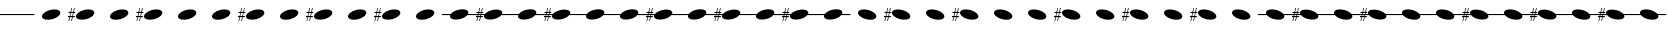 SplineFontDB: 3.2
FontName: PianoBQ
FullName: PianoBQ
FamilyName: PianoBQ
Weight: Regular
Copyright: Copyright (c) 2023, 
UComments: "2023-8-7: Created with FontForge (http://fontforge.org)"
Version: 00.01
ItalicAngle: 0
UnderlinePosition: -100
UnderlineWidth: 50
Ascent: 800
Descent: 200
InvalidEm: 0
LayerCount: 2
Layer: 0 0 "Back" 1
Layer: 1 0 "Fore" 0
XUID: [1021 780 1890904298 9729290]
StyleMap: 0x0000
FSType: 0
OS2Version: 0
OS2_WeightWidthSlopeOnly: 0
OS2_UseTypoMetrics: 1
CreationTime: 1691397505
ModificationTime: 1723377890
OS2TypoAscent: 0
OS2TypoAOffset: 1
OS2TypoDescent: 0
OS2TypoDOffset: 1
OS2TypoLinegap: 90
OS2WinAscent: 0
OS2WinAOffset: 1
OS2WinDescent: 0
OS2WinDOffset: 1
HheadAscent: 0
HheadAOffset: 1
HheadDescent: 0
HheadDOffset: 1
MarkAttachClasses: 1
DEI: 91125
Encoding: ISO8859-1
UnicodeInterp: none
NameList: AGL For New Fonts
DisplaySize: -96
AntiAlias: 0
FitToEm: 1
WidthSeparation: 150
WinInfo: 48 16 7
BeginPrivate: 0
EndPrivate
Grid
-1000 115 m 0
 2000 115 l 1024
  Named: "bottom line"
-1000 142 m 4
 2000 142 l 1028
  Named: "top line"
431.875 1300 m 0
 431.875 -700 l 1024
-862 128.799804688 m 0
 2138 128.799804688 l 1024
  Named: "middle"
199 687 m 0
 199 -1313 l 1024
EndSplineSet
BeginChars: 256 49

StartChar: A
Encoding: 65 65 0
Width: 858
VWidth: 1361
Flags: HW
LayerCount: 2
Fore
SplineSet
201.774414062 70.673828125 m 0
 184.821289062 133.94140625 273.009765625 212.44140625 398.580078125 246.087890625 c 0
 524.150390625 279.734375 639.772460938 255.845703125 656.725585938 192.576171875 c 0
 673.677734375 129.30859375 585.490234375 50.80859375 459.919921875 17.162109375 c 0
 334.349609375 -16.484375 218.7265625 7.404296875 201.774414062 70.673828125 c 0
EndSplineSet
Validated: 33
EndChar

StartChar: B
Encoding: 66 66 1
Width: 858
VWidth: 1361
Flags: HW
LayerCount: 2
Fore
SplineSet
201.774414062 70.673828125 m 0
 184.821289062 133.94140625 273.009765625 212.44140625 398.580078125 246.087890625 c 0
 524.150390625 279.734375 639.772460938 255.845703125 656.725585938 192.576171875 c 0
 673.677734375 129.30859375 585.490234375 50.80859375 459.919921875 17.162109375 c 0
 334.349609375 -16.484375 218.7265625 7.404296875 201.774414062 70.673828125 c 0
141.75 172.875 m 1
 125 93.625 l 1
 171.25 94.125 l 1
 171.25 65.5 l 1
 119.25 65.5 l 1
 97.25 -35.375 l 1
 80 -35.375 l 1
 101.25 65.5 l 1
 50.25 65.5 l 1
 29.75 -35.375 l 1
 12.75 -35.375 l 1
 33.75 65.625 l 1
 0.25 65.5 l 1
 0 93.625 l 1
 40.25 93.875 l 1
 56.75 172.791015625 l 1
 12.75 172.875 l 1
 12.75 199.875 l 1
 62.25 199.875 l 1
 84.25 301.875 l 1
 101.25 301.875 l 1
 78.75 199.875 l 1
 130 199.875 l 1
 152 301.875 l 1
 169.25 301.875 l 1
 147.25 199.875 l 1
 181.25 199.875 l 1
 181.25 172.791015625 l 1
 141.75 172.875 l 1
73.75 172.791015625 m 1
 56.75 93.875 l 1
 107.5 93.625 l 1
 124.25 172.875 l 1
 73.75 172.791015625 l 1
-0.75 301.875 m 1025
EndSplineSet
Validated: 33
EndChar

StartChar: C
Encoding: 67 67 2
Width: 858
VWidth: 1361
Flags: HW
LayerCount: 2
Fore
SplineSet
201.774414062 70.673828125 m 0
 184.821289062 133.94140625 273.009765625 212.44140625 398.580078125 246.087890625 c 0
 524.150390625 279.734375 639.772460938 255.845703125 656.725585938 192.576171875 c 0
 673.677734375 129.30859375 585.490234375 50.80859375 459.919921875 17.162109375 c 0
 334.349609375 -16.484375 218.7265625 7.404296875 201.774414062 70.673828125 c 0
EndSplineSet
Validated: 33
EndChar

StartChar: D
Encoding: 68 68 3
Width: 858
VWidth: 1361
Flags: HW
LayerCount: 2
Fore
SplineSet
201.774414062 70.673828125 m 0
 184.821289062 133.94140625 273.009765625 212.44140625 398.580078125 246.087890625 c 0
 524.150390625 279.734375 639.772460938 255.845703125 656.725585938 192.576171875 c 0
 673.677734375 129.30859375 585.490234375 50.80859375 459.919921875 17.162109375 c 0
 334.349609375 -16.484375 218.7265625 7.404296875 201.774414062 70.673828125 c 0
141.75 172.875 m 1
 125 93.625 l 1
 171.25 94.125 l 1
 171.25 65.5 l 1
 119.25 65.5 l 1
 97.25 -35.375 l 1
 80 -35.375 l 1
 101.25 65.5 l 1
 50.25 65.5 l 1
 29.75 -35.375 l 1
 12.75 -35.375 l 1
 33.75 65.625 l 1
 0.25 65.5 l 1
 0 93.625 l 1
 40.25 93.875 l 1
 56.75 172.791015625 l 1
 12.75 172.875 l 1
 12.75 199.875 l 1
 62.25 199.875 l 1
 84.25 301.875 l 1
 101.25 301.875 l 1
 78.75 199.875 l 1
 130 199.875 l 1
 152 301.875 l 1
 169.25 301.875 l 1
 147.25 199.875 l 1
 181.25 199.875 l 1
 181.25 172.791015625 l 1
 141.75 172.875 l 1
73.75 172.791015625 m 1
 56.75 93.875 l 1
 107.5 93.625 l 1
 124.25 172.875 l 1
 73.75 172.791015625 l 1
-0.75 301.875 m 1025
EndSplineSet
Validated: 33
EndChar

StartChar: E
Encoding: 69 69 4
Width: 858
VWidth: 1361
Flags: HW
LayerCount: 2
Fore
SplineSet
201.774414062 70.673828125 m 0
 184.821289062 133.94140625 273.009765625 212.44140625 398.580078125 246.087890625 c 0
 524.150390625 279.734375 639.772460938 255.845703125 656.725585938 192.576171875 c 0
 673.677734375 129.30859375 585.490234375 50.80859375 459.919921875 17.162109375 c 0
 334.349609375 -16.484375 218.7265625 7.404296875 201.774414062 70.673828125 c 0
EndSplineSet
Validated: 33
EndChar

StartChar: F
Encoding: 70 70 5
Width: 858
VWidth: 1361
Flags: HW
LayerCount: 2
Fore
SplineSet
201.774414062 70.673828125 m 0
 184.821289062 133.94140625 273.009765625 212.44140625 398.580078125 246.087890625 c 0
 524.150390625 279.734375 639.772460938 255.845703125 656.725585938 192.576171875 c 0
 673.677734375 129.30859375 585.490234375 50.80859375 459.919921875 17.162109375 c 0
 334.349609375 -16.484375 218.7265625 7.404296875 201.774414062 70.673828125 c 0
EndSplineSet
Validated: 33
EndChar

StartChar: G
Encoding: 71 71 6
Width: 858
VWidth: 1361
Flags: HW
LayerCount: 2
Fore
SplineSet
201.774414062 70.673828125 m 0
 184.821289062 133.94140625 273.009765625 212.44140625 398.580078125 246.087890625 c 0
 524.150390625 279.734375 639.772460938 255.845703125 656.725585938 192.576171875 c 0
 673.677734375 129.30859375 585.490234375 50.80859375 459.919921875 17.162109375 c 0
 334.349609375 -16.484375 218.7265625 7.404296875 201.774414062 70.673828125 c 0
141.75 172.875 m 1
 125 93.625 l 1
 171.25 94.125 l 1
 171.25 65.5 l 1
 119.25 65.5 l 1
 97.25 -35.375 l 1
 80 -35.375 l 1
 101.25 65.5 l 1
 50.25 65.5 l 1
 29.75 -35.375 l 1
 12.75 -35.375 l 1
 33.75 65.625 l 1
 0.25 65.5 l 1
 0 93.625 l 1
 40.25 93.875 l 1
 56.75 172.791015625 l 1
 12.75 172.875 l 1
 12.75 199.875 l 1
 62.25 199.875 l 1
 84.25 301.875 l 1
 101.25 301.875 l 1
 78.75 199.875 l 1
 130 199.875 l 1
 152 301.875 l 1
 169.25 301.875 l 1
 147.25 199.875 l 1
 181.25 199.875 l 1
 181.25 172.791015625 l 1
 141.75 172.875 l 1
73.75 172.791015625 m 1
 56.75 93.875 l 1
 107.5 93.625 l 1
 124.25 172.875 l 1
 73.75 172.791015625 l 1
-0.75 301.875 m 1025
EndSplineSet
Validated: 33
EndChar

StartChar: H
Encoding: 72 72 7
Width: 858
VWidth: 1361
Flags: HW
LayerCount: 2
Fore
SplineSet
201.774414062 70.673828125 m 0
 184.821289062 133.94140625 273.009765625 212.44140625 398.580078125 246.087890625 c 0
 524.150390625 279.734375 639.772460938 255.845703125 656.725585938 192.576171875 c 0
 673.677734375 129.30859375 585.490234375 50.80859375 459.919921875 17.162109375 c 0
 334.349609375 -16.484375 218.7265625 7.404296875 201.774414062 70.673828125 c 0
EndSplineSet
Validated: 33
EndChar

StartChar: I
Encoding: 73 73 8
Width: 858
VWidth: 1361
Flags: HW
LayerCount: 2
Fore
SplineSet
201.774414062 70.673828125 m 0
 184.821289062 133.94140625 273.009765625 212.44140625 398.580078125 246.087890625 c 0
 524.150390625 279.734375 639.772460938 255.845703125 656.725585938 192.576171875 c 0
 673.677734375 129.30859375 585.490234375 50.80859375 459.919921875 17.162109375 c 0
 334.349609375 -16.484375 218.7265625 7.404296875 201.774414062 70.673828125 c 0
141.75 172.875 m 1
 125 93.625 l 1
 171.25 94.125 l 1
 171.25 65.5 l 1
 119.25 65.5 l 1
 97.25 -35.375 l 1
 80 -35.375 l 1
 101.25 65.5 l 1
 50.25 65.5 l 1
 29.75 -35.375 l 1
 12.75 -35.375 l 1
 33.75 65.625 l 1
 0.25 65.5 l 1
 0 93.625 l 1
 40.25 93.875 l 1
 56.75 172.791015625 l 1
 12.75 172.875 l 1
 12.75 199.875 l 1
 62.25 199.875 l 1
 84.25 301.875 l 1
 101.25 301.875 l 1
 78.75 199.875 l 1
 130 199.875 l 1
 152 301.875 l 1
 169.25 301.875 l 1
 147.25 199.875 l 1
 181.25 199.875 l 1
 181.25 172.791015625 l 1
 141.75 172.875 l 1
73.75 172.791015625 m 1
 56.75 93.875 l 1
 107.5 93.625 l 1
 124.25 172.875 l 1
 73.75 172.791015625 l 1
-0.75 301.875 m 1025
EndSplineSet
Validated: 33
EndChar

StartChar: J
Encoding: 74 74 9
Width: 858
VWidth: 1361
Flags: HW
LayerCount: 2
Fore
SplineSet
201.774414062 70.673828125 m 0
 184.821289062 133.94140625 273.009765625 212.44140625 398.580078125 246.087890625 c 0
 524.150390625 279.734375 639.772460938 255.845703125 656.725585938 192.576171875 c 0
 673.677734375 129.30859375 585.490234375 50.80859375 459.919921875 17.162109375 c 0
 334.349609375 -16.484375 218.7265625 7.404296875 201.774414062 70.673828125 c 0
EndSplineSet
Validated: 33
EndChar

StartChar: K
Encoding: 75 75 10
Width: 858
VWidth: 1361
Flags: HW
LayerCount: 2
Fore
SplineSet
201.774414062 70.673828125 m 0
 184.821289062 133.94140625 273.009765625 212.44140625 398.580078125 246.087890625 c 0
 524.150390625 279.734375 639.772460938 255.845703125 656.725585938 192.576171875 c 0
 673.677734375 129.30859375 585.490234375 50.80859375 459.919921875 17.162109375 c 0
 334.349609375 -16.484375 218.7265625 7.404296875 201.774414062 70.673828125 c 0
141.75 172.875 m 1
 125 93.625 l 1
 171.25 94.125 l 1
 171.25 65.5 l 1
 119.25 65.5 l 1
 97.25 -35.375 l 1
 80 -35.375 l 1
 101.25 65.5 l 1
 50.25 65.5 l 1
 29.75 -35.375 l 1
 12.75 -35.375 l 1
 33.75 65.625 l 1
 0.25 65.5 l 1
 0 93.625 l 1
 40.25 93.875 l 1
 56.75 172.791015625 l 1
 12.75 172.875 l 1
 12.75 199.875 l 1
 62.25 199.875 l 1
 84.25 301.875 l 1
 101.25 301.875 l 1
 78.75 199.875 l 1
 130 199.875 l 1
 152 301.875 l 1
 169.25 301.875 l 1
 147.25 199.875 l 1
 181.25 199.875 l 1
 181.25 172.791015625 l 1
 141.75 172.875 l 1
73.75 172.791015625 m 1
 56.75 93.875 l 1
 107.5 93.625 l 1
 124.25 172.875 l 1
 73.75 172.791015625 l 1
-0.75 301.875 m 1025
EndSplineSet
Validated: 33
EndChar

StartChar: L
Encoding: 76 76 11
Width: 858
VWidth: 1361
Flags: HW
LayerCount: 2
Fore
SplineSet
201.774414062 70.673828125 m 0
 184.821289062 133.94140625 273.009765625 212.44140625 398.580078125 246.087890625 c 0
 524.150390625 279.734375 639.772460938 255.845703125 656.725585938 192.576171875 c 0
 673.677734375 129.30859375 585.490234375 50.80859375 459.919921875 17.162109375 c 0
 334.349609375 -16.484375 218.7265625 7.404296875 201.774414062 70.673828125 c 0
EndSplineSet
Validated: 33
EndChar

StartChar: M
Encoding: 77 77 12
Width: 858
VWidth: 1361
Flags: HW
LayerCount: 2
Fore
SplineSet
201.774414062 70.673828125 m 0
 197.960672879 84.9063762984 199.467738533 99.9097779995 205.524217033 115 c 1
 0 115 l 1
 0 142 l 1
 221.091192752 142 l 1
 253.037478009 184.572177159 318.138352974 224.53358217 398.580078125 246.087890625 c 0
 524.150390625 279.734375 639.772460938 255.845703125 656.725585938 192.576171875 c 0
 661.065330098 176.379693669 658.514660802 159.18494615 650.210344533 142 c 1
 861 142 l 1
 861 115 l 1
 632.465122727 115 l 1
 599.032404447 74.7980687285 536.412040547 37.658123317 459.919921875 17.162109375 c 0
 334.349609375 -16.484375 218.7265625 7.404296875 201.774414062 70.673828125 c 0
EndSplineSet
Validated: 33
EndChar

StartChar: N
Encoding: 78 78 13
Width: 858
VWidth: 1361
Flags: HW
LayerCount: 2
Fore
SplineSet
-0.75 301.875 m 1025
-0.75 301.875 m 1025
-0.75 301.875 m 1025
124.25 172.875 m 1
 73.75 172.791015625 l 1
 67.1170337829 142 l 1
 117.724369085 142 l 1
 124.25 172.875 l 1
107.5 93.625 m 1
 112.017744479 115 l 1
 61.3007239203 115 l 1
 56.75 93.875 l 1
 107.5 93.625 l 1
181.25 172.791015625 m 1
 141.75 172.875 l 1
 135.224369085 142 l 1
 221.091192752 142 l 1
 253.037478009 184.572177159 318.138352974 224.53358217 398.580078125 246.087890625 c 0
 437.167529819 256.427373458 474.81555114 261.333708181 508.949586069 261.333708181 c 0
 585.893667075 261.333708181 644.982115027 236.403130018 656.725585938 192.576171875 c 0
 658.129696708 187.33585156 658.812501106 181.991029822 658.812501106 176.575849741 c 0
 658.812501106 165.254105189 655.827825016 153.624810096 650.210344533 142 c 1
 858 142 l 1
 858 115 l 1
 632.465122727 115 l 1
 599.032404447 74.7980687285 536.412040547 37.658123317 459.919921875 17.162109375 c 0
 421.332470181 6.82262654152 383.684356641 1.91629181949 349.550222291 1.91629181949 c 0
 272.605917172 1.91629181949 213.517208506 26.8468699816 201.774414062 70.673828125 c 0
 200.370165078 75.9143623792 199.687294764 81.2594065899 199.687294764 86.6748134939 c 0
 199.687294764 95.9668840917 201.697780733 105.466114387 205.524217033 115 c 1
 129.517744479 115 l 1
 125 93.625 l 1
 171.25 94.125 l 1
 171.25 65.5 l 1
 119.25 65.5 l 1
 97.25 -35.375 l 1
 80 -35.375 l 1
 101.25 65.5 l 1
 50.25 65.5 l 1
 29.75 -35.375 l 1
 12.75 -35.375 l 1
 33.75 65.625 l 1
 0.25 65.5 l 1
 0 93.625 l 1
 40.25 93.875 l 1
 44.6668790991 115 l 1
 0 115 l 1
 0 142 l 1
 50.3121210246 142 l 1
 56.75 172.791015625 l 1
 12.75 172.875 l 1
 12.75 199.875 l 1
 62.25 199.875 l 1
 84.25 301.875 l 1
 101.25 301.875 l 1
 78.75 199.875 l 1
 130 199.875 l 1
 152 301.875 l 1
 169.25 301.875 l 1
 147.25 199.875 l 1
 181.25 199.875 l 1
 181.25 172.791015625 l 1
EndSplineSet
Validated: 1
EndChar

StartChar: O
Encoding: 79 79 14
Width: 858
VWidth: 1361
Flags: HW
LayerCount: 2
Fore
SplineSet
201.774414062 70.673828125 m 0
 197.960672879 84.9063762984 199.467738533 99.9097779995 205.524217033 115 c 1
 0 115 l 1
 0 142 l 1
 221.091192752 142 l 1
 253.037478009 184.572177159 318.138352974 224.53358217 398.580078125 246.087890625 c 0
 524.150390625 279.734375 639.772460938 255.845703125 656.725585938 192.576171875 c 0
 661.065330098 176.379693669 658.514660802 159.18494615 650.210344533 142 c 1
 861 142 l 1
 861 115 l 1
 632.465122727 115 l 1
 599.032404447 74.7980687285 536.412040547 37.658123317 459.919921875 17.162109375 c 0
 334.349609375 -16.484375 218.7265625 7.404296875 201.774414062 70.673828125 c 0
EndSplineSet
Validated: 33
EndChar

StartChar: P
Encoding: 80 80 15
Width: 858
VWidth: 1361
Flags: HW
LayerCount: 2
Fore
SplineSet
-0.75 301.875 m 1025
-0.75 301.875 m 1025
-0.75 301.875 m 1025
124.25 172.875 m 1
 73.75 172.791015625 l 1
 67.1170337829 142 l 1
 117.724369085 142 l 1
 124.25 172.875 l 1
107.5 93.625 m 1
 112.017744479 115 l 1
 61.3007239203 115 l 1
 56.75 93.875 l 1
 107.5 93.625 l 1
181.25 172.791015625 m 1
 141.75 172.875 l 1
 135.224369085 142 l 1
 221.091192752 142 l 1
 253.037478009 184.572177159 318.138352974 224.53358217 398.580078125 246.087890625 c 0
 437.167529819 256.427373458 474.81555114 261.333708181 508.949586069 261.333708181 c 0
 585.893667075 261.333708181 644.982115027 236.403130018 656.725585938 192.576171875 c 0
 658.129696708 187.33585156 658.812501106 181.991029822 658.812501106 176.575849741 c 0
 658.812501106 165.254105189 655.827825016 153.624810096 650.210344533 142 c 1
 858 142 l 1
 858 115 l 1
 632.465122727 115 l 1
 599.032404447 74.7980687285 536.412040547 37.658123317 459.919921875 17.162109375 c 0
 421.332470181 6.82262654152 383.684356641 1.91629181949 349.550222291 1.91629181949 c 0
 272.605917172 1.91629181949 213.517208506 26.8468699816 201.774414062 70.673828125 c 0
 200.370165078 75.9143623792 199.687294764 81.2594065899 199.687294764 86.6748134939 c 0
 199.687294764 95.9668840917 201.697780733 105.466114387 205.524217033 115 c 1
 129.517744479 115 l 1
 125 93.625 l 1
 171.25 94.125 l 1
 171.25 65.5 l 1
 119.25 65.5 l 1
 97.25 -35.375 l 1
 80 -35.375 l 1
 101.25 65.5 l 1
 50.25 65.5 l 1
 29.75 -35.375 l 1
 12.75 -35.375 l 1
 33.75 65.625 l 1
 0.25 65.5 l 1
 0 93.625 l 1
 40.25 93.875 l 1
 44.6668790991 115 l 1
 0 115 l 1
 0 142 l 1
 50.3121210246 142 l 1
 56.75 172.791015625 l 1
 12.75 172.875 l 1
 12.75 199.875 l 1
 62.25 199.875 l 1
 84.25 301.875 l 1
 101.25 301.875 l 1
 78.75 199.875 l 1
 130 199.875 l 1
 152 301.875 l 1
 169.25 301.875 l 1
 147.25 199.875 l 1
 181.25 199.875 l 1
 181.25 172.791015625 l 1
EndSplineSet
Validated: 1
EndChar

StartChar: Q
Encoding: 81 81 16
Width: 858
VWidth: 1361
Flags: HW
LayerCount: 2
Fore
SplineSet
201.774414062 70.673828125 m 0
 197.960672879 84.9063762984 199.467738533 99.9097779995 205.524217033 115 c 1
 0 115 l 1
 0 142 l 1
 221.091192752 142 l 1
 253.037478009 184.572177159 318.138352974 224.53358217 398.580078125 246.087890625 c 0
 524.150390625 279.734375 639.772460938 255.845703125 656.725585938 192.576171875 c 0
 661.065330098 176.379693669 658.514660802 159.18494615 650.210344533 142 c 1
 861 142 l 1
 861 115 l 1
 632.465122727 115 l 1
 599.032404447 74.7980687285 536.412040547 37.658123317 459.919921875 17.162109375 c 0
 334.349609375 -16.484375 218.7265625 7.404296875 201.774414062 70.673828125 c 0
EndSplineSet
Validated: 33
EndChar

StartChar: R
Encoding: 82 82 17
Width: 858
VWidth: 1361
Flags: HW
LayerCount: 2
Fore
SplineSet
201.774414062 70.673828125 m 0
 197.960672879 84.9063762984 199.467738533 99.9097779995 205.524217033 115 c 1
 0 115 l 1
 0 142 l 1
 221.091192752 142 l 1
 253.037478009 184.572177159 318.138352974 224.53358217 398.580078125 246.087890625 c 0
 524.150390625 279.734375 639.772460938 255.845703125 656.725585938 192.576171875 c 0
 661.065330098 176.379693669 658.514660802 159.18494615 650.210344533 142 c 1
 861 142 l 1
 861 115 l 1
 632.465122727 115 l 1
 599.032404447 74.7980687285 536.412040547 37.658123317 459.919921875 17.162109375 c 0
 334.349609375 -16.484375 218.7265625 7.404296875 201.774414062 70.673828125 c 0
EndSplineSet
Validated: 33
EndChar

StartChar: S
Encoding: 83 83 18
Width: 858
VWidth: 1361
Flags: HW
LayerCount: 2
Fore
SplineSet
-0.75 301.875 m 1025
-0.75 301.875 m 1025
-0.75 301.875 m 1025
124.25 172.875 m 1
 73.75 172.791015625 l 1
 67.1170337829 142 l 1
 117.724369085 142 l 1
 124.25 172.875 l 1
107.5 93.625 m 1
 112.017744479 115 l 1
 61.3007239203 115 l 1
 56.75 93.875 l 1
 107.5 93.625 l 1
181.25 172.791015625 m 1
 141.75 172.875 l 1
 135.224369085 142 l 1
 221.091192752 142 l 1
 253.037478009 184.572177159 318.138352974 224.53358217 398.580078125 246.087890625 c 0
 437.167529819 256.427373458 474.81555114 261.333708181 508.949586069 261.333708181 c 0
 585.893667075 261.333708181 644.982115027 236.403130018 656.725585938 192.576171875 c 0
 658.129696708 187.33585156 658.812501106 181.991029822 658.812501106 176.575849741 c 0
 658.812501106 165.254105189 655.827825016 153.624810096 650.210344533 142 c 1
 858 142 l 1
 858 115 l 1
 632.465122727 115 l 1
 599.032404447 74.7980687285 536.412040547 37.658123317 459.919921875 17.162109375 c 0
 421.332470181 6.82262654152 383.684356641 1.91629181949 349.550222291 1.91629181949 c 0
 272.605917172 1.91629181949 213.517208506 26.8468699816 201.774414062 70.673828125 c 0
 200.370165078 75.9143623792 199.687294764 81.2594065899 199.687294764 86.6748134939 c 0
 199.687294764 95.9668840917 201.697780733 105.466114387 205.524217033 115 c 1
 129.517744479 115 l 1
 125 93.625 l 1
 171.25 94.125 l 1
 171.25 65.5 l 1
 119.25 65.5 l 1
 97.25 -35.375 l 1
 80 -35.375 l 1
 101.25 65.5 l 1
 50.25 65.5 l 1
 29.75 -35.375 l 1
 12.75 -35.375 l 1
 33.75 65.625 l 1
 0.25 65.5 l 1
 0 93.625 l 1
 40.25 93.875 l 1
 44.6668790991 115 l 1
 0 115 l 1
 0 142 l 1
 50.3121210246 142 l 1
 56.75 172.791015625 l 1
 12.75 172.875 l 1
 12.75 199.875 l 1
 62.25 199.875 l 1
 84.25 301.875 l 1
 101.25 301.875 l 1
 78.75 199.875 l 1
 130 199.875 l 1
 152 301.875 l 1
 169.25 301.875 l 1
 147.25 199.875 l 1
 181.25 199.875 l 1
 181.25 172.791015625 l 1
EndSplineSet
Validated: 1
EndChar

StartChar: T
Encoding: 84 84 19
Width: 858
VWidth: 1361
Flags: HW
LayerCount: 2
Fore
SplineSet
201.774414062 70.673828125 m 0
 197.960672879 84.9063762984 199.467738533 99.9097779995 205.524217033 115 c 1
 0 115 l 1
 0 142 l 1
 221.091192752 142 l 1
 253.037478009 184.572177159 318.138352974 224.53358217 398.580078125 246.087890625 c 0
 524.150390625 279.734375 639.772460938 255.845703125 656.725585938 192.576171875 c 0
 661.065330098 176.379693669 658.514660802 159.18494615 650.210344533 142 c 1
 861 142 l 1
 861 115 l 1
 632.465122727 115 l 1
 599.032404447 74.7980687285 536.412040547 37.658123317 459.919921875 17.162109375 c 0
 334.349609375 -16.484375 218.7265625 7.404296875 201.774414062 70.673828125 c 0
EndSplineSet
Validated: 33
EndChar

StartChar: U
Encoding: 85 85 20
Width: 858
VWidth: 1361
Flags: HW
LayerCount: 2
Fore
SplineSet
-0.75 301.875 m 1025
-0.75 301.875 m 1025
-0.75 301.875 m 1025
124.25 172.875 m 1
 73.75 172.791015625 l 1
 67.1170337829 142 l 1
 117.724369085 142 l 1
 124.25 172.875 l 1
107.5 93.625 m 1
 112.017744479 115 l 1
 61.3007239203 115 l 1
 56.75 93.875 l 1
 107.5 93.625 l 1
181.25 172.791015625 m 1
 141.75 172.875 l 1
 135.224369085 142 l 1
 221.091192752 142 l 1
 253.037478009 184.572177159 318.138352974 224.53358217 398.580078125 246.087890625 c 0
 437.167529819 256.427373458 474.81555114 261.333708181 508.949586069 261.333708181 c 0
 585.893667075 261.333708181 644.982115027 236.403130018 656.725585938 192.576171875 c 0
 658.129696708 187.33585156 658.812501106 181.991029822 658.812501106 176.575849741 c 0
 658.812501106 165.254105189 655.827825016 153.624810096 650.210344533 142 c 1
 858 142 l 1
 858 115 l 1
 632.465122727 115 l 1
 599.032404447 74.7980687285 536.412040547 37.658123317 459.919921875 17.162109375 c 0
 421.332470181 6.82262654152 383.684356641 1.91629181949 349.550222291 1.91629181949 c 0
 272.605917172 1.91629181949 213.517208506 26.8468699816 201.774414062 70.673828125 c 0
 200.370165078 75.9143623792 199.687294764 81.2594065899 199.687294764 86.6748134939 c 0
 199.687294764 95.9668840917 201.697780733 105.466114387 205.524217033 115 c 1
 129.517744479 115 l 1
 125 93.625 l 1
 171.25 94.125 l 1
 171.25 65.5 l 1
 119.25 65.5 l 1
 97.25 -35.375 l 1
 80 -35.375 l 1
 101.25 65.5 l 1
 50.25 65.5 l 1
 29.75 -35.375 l 1
 12.75 -35.375 l 1
 33.75 65.625 l 1
 0.25 65.5 l 1
 0 93.625 l 1
 40.25 93.875 l 1
 44.6668790991 115 l 1
 0 115 l 1
 0 142 l 1
 50.3121210246 142 l 1
 56.75 172.791015625 l 1
 12.75 172.875 l 1
 12.75 199.875 l 1
 62.25 199.875 l 1
 84.25 301.875 l 1
 101.25 301.875 l 1
 78.75 199.875 l 1
 130 199.875 l 1
 152 301.875 l 1
 169.25 301.875 l 1
 147.25 199.875 l 1
 181.25 199.875 l 1
 181.25 172.791015625 l 1
EndSplineSet
Validated: 1
EndChar

StartChar: V
Encoding: 86 86 21
Width: 858
VWidth: 1361
Flags: HW
LayerCount: 2
Fore
SplineSet
201.774414062 70.673828125 m 0
 197.960672879 84.9063762984 199.467738533 99.9097779995 205.524217033 115 c 1
 0 115 l 1
 0 142 l 1
 221.091192752 142 l 1
 253.037478009 184.572177159 318.138352974 224.53358217 398.580078125 246.087890625 c 0
 524.150390625 279.734375 639.772460938 255.845703125 656.725585938 192.576171875 c 0
 661.065330098 176.379693669 658.514660802 159.18494615 650.210344533 142 c 1
 861 142 l 1
 861 115 l 1
 632.465122727 115 l 1
 599.032404447 74.7980687285 536.412040547 37.658123317 459.919921875 17.162109375 c 0
 334.349609375 -16.484375 218.7265625 7.404296875 201.774414062 70.673828125 c 0
EndSplineSet
Validated: 33
EndChar

StartChar: W
Encoding: 87 87 22
Width: 858
VWidth: 1361
Flags: HW
LayerCount: 2
Fore
SplineSet
-0.75 301.875 m 1025
-0.75 301.875 m 1025
-0.75 301.875 m 1025
124.25 172.875 m 1
 73.75 172.791015625 l 1
 67.1170337829 142 l 1
 117.724369085 142 l 1
 124.25 172.875 l 1
107.5 93.625 m 1
 112.017744479 115 l 1
 61.3007239203 115 l 1
 56.75 93.875 l 1
 107.5 93.625 l 1
181.25 172.791015625 m 1
 141.75 172.875 l 1
 135.224369085 142 l 1
 221.091192752 142 l 1
 253.037478009 184.572177159 318.138352974 224.53358217 398.580078125 246.087890625 c 0
 437.167529819 256.427373458 474.81555114 261.333708181 508.949586069 261.333708181 c 0
 585.893667075 261.333708181 644.982115027 236.403130018 656.725585938 192.576171875 c 0
 658.129696708 187.33585156 658.812501106 181.991029822 658.812501106 176.575849741 c 0
 658.812501106 165.254105189 655.827825016 153.624810096 650.210344533 142 c 1
 858 142 l 1
 858 115 l 1
 632.465122727 115 l 1
 599.032404447 74.7980687285 536.412040547 37.658123317 459.919921875 17.162109375 c 0
 421.332470181 6.82262654152 383.684356641 1.91629181949 349.550222291 1.91629181949 c 0
 272.605917172 1.91629181949 213.517208506 26.8468699816 201.774414062 70.673828125 c 0
 200.370165078 75.9143623792 199.687294764 81.2594065899 199.687294764 86.6748134939 c 0
 199.687294764 95.9668840917 201.697780733 105.466114387 205.524217033 115 c 1
 129.517744479 115 l 1
 125 93.625 l 1
 171.25 94.125 l 1
 171.25 65.5 l 1
 119.25 65.5 l 1
 97.25 -35.375 l 1
 80 -35.375 l 1
 101.25 65.5 l 1
 50.25 65.5 l 1
 29.75 -35.375 l 1
 12.75 -35.375 l 1
 33.75 65.625 l 1
 0.25 65.5 l 1
 0 93.625 l 1
 40.25 93.875 l 1
 44.6668790991 115 l 1
 0 115 l 1
 0 142 l 1
 50.3121210246 142 l 1
 56.75 172.791015625 l 1
 12.75 172.875 l 1
 12.75 199.875 l 1
 62.25 199.875 l 1
 84.25 301.875 l 1
 101.25 301.875 l 1
 78.75 199.875 l 1
 130 199.875 l 1
 152 301.875 l 1
 169.25 301.875 l 1
 147.25 199.875 l 1
 181.25 199.875 l 1
 181.25 172.791015625 l 1
EndSplineSet
Validated: 1
EndChar

StartChar: X
Encoding: 88 88 23
Width: 858
VWidth: 1361
Flags: HW
LayerCount: 2
Fore
SplineSet
201.774414062 70.673828125 m 0
 197.960672879 84.9063762984 199.467738533 99.9097779995 205.524217033 115 c 1
 0 115 l 1
 0 142 l 1
 221.091192752 142 l 1
 253.037478009 184.572177159 318.138352974 224.53358217 398.580078125 246.087890625 c 0
 524.150390625 279.734375 639.772460938 255.845703125 656.725585938 192.576171875 c 0
 661.065330098 176.379693669 658.514660802 159.18494615 650.210344533 142 c 1
 861 142 l 1
 861 115 l 1
 632.465122727 115 l 1
 599.032404447 74.7980687285 536.412040547 37.658123317 459.919921875 17.162109375 c 0
 334.349609375 -16.484375 218.7265625 7.404296875 201.774414062 70.673828125 c 0
EndSplineSet
Validated: 33
EndChar

StartChar: Y
Encoding: 89 89 24
Width: 858
VWidth: 1361
Flags: HW
LayerCount: 2
Fore
SplineSet
201.774414062 189.326171875 m 0
 218.7265625 252.595703125 334.349609375 276.484375 459.919921875 242.837890625 c 0
 585.490234375 209.19140625 673.677734375 130.69140625 656.725585938 67.423828125 c 0
 639.772460938 4.154296875 524.150390625 -19.734375 398.580078125 13.912109375 c 0
 273.009765625 47.55859375 184.821289062 126.05859375 201.774414062 189.326171875 c 0
EndSplineSet
Validated: 33
EndChar

StartChar: n
Encoding: 110 110 25
Width: 858
VWidth: 1361
Flags: HW
LayerCount: 2
Fore
SplineSet
201.774414062 189.326171875 m 0
 218.7265625 252.595703125 334.349609375 276.484375 459.919921875 242.837890625 c 0
 538.31127833 221.832977142 602.133479203 183.347360526 634.901229218 142 c 1
 858 142 l 1
 858 115 l 1
 651.60141281 115 l 1
 658.78818649 98.8172275611 660.812790029 82.6777946134 656.725585938 67.423828125 c 0
 639.772460938 4.154296875 524.150390625 -19.734375 398.580078125 13.912109375 c 0
 320.030750155 34.9593512237 256.108973305 73.5578201929 223.400622702 115 c 1
 0 115 l 1
 0 142 l 1
 206.787565305 142 l 1
 199.69076775 158.098971639 197.708023126 174.150756945 201.774414062 189.326171875 c 0
EndSplineSet
Validated: 33
EndChar

StartChar: grave
Encoding: 96 96 26
Width: 858
VWidth: 1361
Flags: HW
LayerCount: 2
Fore
SplineSet
201.774414062 189.326171875 m 0
 218.7265625 252.595703125 334.349609375 276.484375 459.919921875 242.837890625 c 0
 585.490234375 209.19140625 673.677734375 130.69140625 656.725585938 67.423828125 c 0
 639.772460938 4.154296875 524.150390625 -19.734375 398.580078125 13.912109375 c 0
 273.009765625 47.55859375 184.821289062 126.05859375 201.774414062 189.326171875 c 0
EndSplineSet
Validated: 33
EndChar

StartChar: a
Encoding: 97 97 27
Width: 858
VWidth: 1361
Flags: HW
LayerCount: 2
Fore
SplineSet
201.774414062 192.326171875 m 0
 218.7265625 255.595703125 334.349609375 279.484375 459.919921875 245.837890625 c 0
 585.490234375 212.19140625 673.677734375 133.69140625 656.725585938 70.423828125 c 0
 639.772460938 7.154296875 524.150390625 -16.734375 398.580078125 16.912109375 c 0
 273.009765625 50.55859375 184.821289062 129.05859375 201.774414062 192.326171875 c 0
141.75 172.875 m 1
 125 93.625 l 1
 171.25 94.125 l 1
 171.25 65.5 l 1
 119.25 65.5 l 1
 97.25 -35.375 l 1
 80 -35.375 l 1
 101.25 65.5 l 1
 50.25 65.5 l 1
 29.75 -35.375 l 1
 12.75 -35.375 l 1
 33.75 65.625 l 1
 0.25 65.5 l 1
 0 93.625 l 1
 40.25 93.875 l 1
 56.75 172.791015625 l 1
 12.75 172.875 l 1
 12.75 199.875 l 1
 62.25 199.875 l 1
 84.25 301.875 l 1
 101.25 301.875 l 1
 78.75 199.875 l 1
 130 199.875 l 1
 152 301.875 l 1
 169.25 301.875 l 1
 147.25 199.875 l 1
 181.25 199.875 l 1
 181.25 172.791015625 l 1
 141.75 172.875 l 1
73.75 172.791015625 m 1
 56.75 93.875 l 1
 107.5 93.625 l 1
 124.25 172.875 l 1
 73.75 172.791015625 l 1
-0.75 301.875 m 1025
EndSplineSet
Validated: 33
EndChar

StartChar: b
Encoding: 98 98 28
Width: 858
VWidth: 1361
Flags: HW
LayerCount: 2
Fore
SplineSet
201.774414062 189.326171875 m 0
 218.7265625 252.595703125 334.349609375 276.484375 459.919921875 242.837890625 c 0
 585.490234375 209.19140625 673.677734375 130.69140625 656.725585938 67.423828125 c 0
 639.772460938 4.154296875 524.150390625 -19.734375 398.580078125 13.912109375 c 0
 273.009765625 47.55859375 184.821289062 126.05859375 201.774414062 189.326171875 c 0
EndSplineSet
Validated: 33
EndChar

StartChar: c
Encoding: 99 99 29
Width: 858
VWidth: 1361
Flags: HW
LayerCount: 2
Fore
SplineSet
201.774414062 192.326171875 m 0
 218.7265625 255.595703125 334.349609375 279.484375 459.919921875 245.837890625 c 0
 585.490234375 212.19140625 673.677734375 133.69140625 656.725585938 70.423828125 c 0
 639.772460938 7.154296875 524.150390625 -16.734375 398.580078125 16.912109375 c 0
 273.009765625 50.55859375 184.821289062 129.05859375 201.774414062 192.326171875 c 0
141.75 172.875 m 1
 125 93.625 l 1
 171.25 94.125 l 1
 171.25 65.5 l 1
 119.25 65.5 l 1
 97.25 -35.375 l 1
 80 -35.375 l 1
 101.25 65.5 l 1
 50.25 65.5 l 1
 29.75 -35.375 l 1
 12.75 -35.375 l 1
 33.75 65.625 l 1
 0.25 65.5 l 1
 0 93.625 l 1
 40.25 93.875 l 1
 56.75 172.791015625 l 1
 12.75 172.875 l 1
 12.75 199.875 l 1
 62.25 199.875 l 1
 84.25 301.875 l 1
 101.25 301.875 l 1
 78.75 199.875 l 1
 130 199.875 l 1
 152 301.875 l 1
 169.25 301.875 l 1
 147.25 199.875 l 1
 181.25 199.875 l 1
 181.25 172.791015625 l 1
 141.75 172.875 l 1
73.75 172.791015625 m 1
 56.75 93.875 l 1
 107.5 93.625 l 1
 124.25 172.875 l 1
 73.75 172.791015625 l 1
-0.75 301.875 m 1025
EndSplineSet
Validated: 33
EndChar

StartChar: d
Encoding: 100 100 30
Width: 858
VWidth: 1361
Flags: HW
LayerCount: 2
Fore
SplineSet
201.774414062 189.326171875 m 0
 218.7265625 252.595703125 334.349609375 276.484375 459.919921875 242.837890625 c 0
 585.490234375 209.19140625 673.677734375 130.69140625 656.725585938 67.423828125 c 0
 639.772460938 4.154296875 524.150390625 -19.734375 398.580078125 13.912109375 c 0
 273.009765625 47.55859375 184.821289062 126.05859375 201.774414062 189.326171875 c 0
EndSplineSet
Validated: 33
EndChar

StartChar: e
Encoding: 101 101 31
Width: 858
VWidth: 1361
Flags: HW
LayerCount: 2
Fore
SplineSet
201.774414062 189.326171875 m 0
 218.7265625 252.595703125 334.349609375 276.484375 459.919921875 242.837890625 c 0
 538.31127833 221.832977142 602.133479203 183.347360526 634.901229218 142 c 1
 858 142 l 1
 858 115 l 1
 651.60141281 115 l 1
 658.78818649 98.8172275611 660.812790029 82.6777946134 656.725585938 67.423828125 c 0
 639.772460938 4.154296875 524.150390625 -19.734375 398.580078125 13.912109375 c 0
 320.030750155 34.9593512237 256.108973305 73.5578201929 223.400622702 115 c 1
 0 115 l 1
 0 142 l 1
 206.787565305 142 l 1
 199.69076775 158.098971639 197.708023126 174.150756945 201.774414062 189.326171875 c 0
EndSplineSet
Validated: 33
EndChar

StartChar: f
Encoding: 102 102 32
Width: 858
VWidth: 1361
Flags: HW
LayerCount: 2
Fore
SplineSet
-0.75 301.875 m 1025
201.774414062 192.326171875 m 0
 218.7265625 255.595703125 334.349609375 279.484375 459.919921875 245.837890625 c 0
 540.204166587 224.325778952 605.207168561 184.478571174 637.220370937 142 c 1
 858 142 l 1
 858 115 l 1
 652.874635447 115 l 1
 659.015112813 99.8255040822 660.560166337 84.7349708046 656.725585938 70.423828125 c 0
 639.772460938 7.154296875 524.150390625 -16.734375 398.580078125 16.912109375 c 0
 321.929426267 37.4506021821 259.207724496 74.7020884704 225.826956037 115 c 1
 129.517744479 115 l 1
 125 93.625 l 1
 171.25 94.125 l 1
 171.25 65.5 l 1
 119.25 65.5 l 1
 97.25 -35.375 l 1
 80 -35.375 l 1
 101.25 65.5 l 1
 50.25 65.5 l 1
 29.75 -35.375 l 1
 12.75 -35.375 l 1
 33.75 65.625 l 1
 0.25 65.5 l 1
 0 93.625 l 1
 40.25 93.875 l 1
 44.6668790991 115 l 1
 0 115 l 1
 0 142 l 1
 50.3121210246 142 l 1
 56.75 172.791015625 l 1
 12.75 172.875 l 1
 12.75 199.875 l 1
 62.25 199.875 l 1
 84.25 301.875 l 1
 101.25 301.875 l 1
 78.75 199.875 l 1
 130 199.875 l 1
 152 301.875 l 1
 169.25 301.875 l 1
 147.25 199.875 l 1
 181.25 199.875 l 1
 181.25 172.791015625 l 1
 141.75 172.875 l 1
 135.224369085 142 l 1
 208.168839237 142 l 1
 199.960393029 159.101684016 197.455465377 176.208233537 201.774414062 192.326171875 c 0
117.724369085 142 m 1
 124.25 172.875 l 1
 73.75 172.791015625 l 1
 67.1170337829 142 l 1
 117.724369085 142 l 1
112.017744479 115 m 1
 61.3007239203 115 l 1
 56.75 93.875 l 1
 107.5 93.625 l 1
 112.017744479 115 l 1
EndSplineSet
Validated: 33
EndChar

StartChar: g
Encoding: 103 103 33
Width: 858
VWidth: 1361
Flags: HW
LayerCount: 2
Fore
SplineSet
201.774414062 189.326171875 m 0
 218.7265625 252.595703125 334.349609375 276.484375 459.919921875 242.837890625 c 0
 538.31127833 221.832977142 602.133479203 183.347360526 634.901229218 142 c 1
 858 142 l 1
 858 115 l 1
 651.60141281 115 l 1
 658.78818649 98.8172275611 660.812790029 82.6777946134 656.725585938 67.423828125 c 0
 639.772460938 4.154296875 524.150390625 -19.734375 398.580078125 13.912109375 c 0
 320.030750155 34.9593512237 256.108973305 73.5578201929 223.400622702 115 c 1
 0 115 l 1
 0 142 l 1
 206.787565305 142 l 1
 199.69076775 158.098971639 197.708023126 174.150756945 201.774414062 189.326171875 c 0
EndSplineSet
Validated: 33
EndChar

StartChar: h
Encoding: 104 104 34
Width: 858
VWidth: 1361
Flags: HW
LayerCount: 2
Fore
SplineSet
-0.75 301.875 m 1025
201.774414062 192.326171875 m 0
 218.7265625 255.595703125 334.349609375 279.484375 459.919921875 245.837890625 c 0
 540.204166587 224.325778952 605.207168561 184.478571174 637.220370937 142 c 1
 858 142 l 1
 858 115 l 1
 652.874635447 115 l 1
 659.015112813 99.8255040822 660.560166337 84.7349708046 656.725585938 70.423828125 c 0
 639.772460938 7.154296875 524.150390625 -16.734375 398.580078125 16.912109375 c 0
 321.929426267 37.4506021821 259.207724496 74.7020884704 225.826956037 115 c 1
 129.517744479 115 l 1
 125 93.625 l 1
 171.25 94.125 l 1
 171.25 65.5 l 1
 119.25 65.5 l 1
 97.25 -35.375 l 1
 80 -35.375 l 1
 101.25 65.5 l 1
 50.25 65.5 l 1
 29.75 -35.375 l 1
 12.75 -35.375 l 1
 33.75 65.625 l 1
 0.25 65.5 l 1
 0 93.625 l 1
 40.25 93.875 l 1
 44.6668790991 115 l 1
 0 115 l 1
 0 142 l 1
 50.3121210246 142 l 1
 56.75 172.791015625 l 1
 12.75 172.875 l 1
 12.75 199.875 l 1
 62.25 199.875 l 1
 84.25 301.875 l 1
 101.25 301.875 l 1
 78.75 199.875 l 1
 130 199.875 l 1
 152 301.875 l 1
 169.25 301.875 l 1
 147.25 199.875 l 1
 181.25 199.875 l 1
 181.25 172.791015625 l 1
 141.75 172.875 l 1
 135.224369085 142 l 1
 208.168839237 142 l 1
 199.960393029 159.101684016 197.455465377 176.208233537 201.774414062 192.326171875 c 0
117.724369085 142 m 1
 124.25 172.875 l 1
 73.75 172.791015625 l 1
 67.1170337829 142 l 1
 117.724369085 142 l 1
112.017744479 115 m 1
 61.3007239203 115 l 1
 56.75 93.875 l 1
 107.5 93.625 l 1
 112.017744479 115 l 1
EndSplineSet
Validated: 33
EndChar

StartChar: i
Encoding: 105 105 35
Width: 858
VWidth: 1361
Flags: HW
LayerCount: 2
Fore
SplineSet
201.774414062 189.326171875 m 0
 218.7265625 252.595703125 334.349609375 276.484375 459.919921875 242.837890625 c 0
 538.31127833 221.832977142 602.133479203 183.347360526 634.901229218 142 c 1
 858 142 l 1
 858 115 l 1
 651.60141281 115 l 1
 658.78818649 98.8172275611 660.812790029 82.6777946134 656.725585938 67.423828125 c 0
 639.772460938 4.154296875 524.150390625 -19.734375 398.580078125 13.912109375 c 0
 320.030750155 34.9593512237 256.108973305 73.5578201929 223.400622702 115 c 1
 0 115 l 1
 0 142 l 1
 206.787565305 142 l 1
 199.69076775 158.098971639 197.708023126 174.150756945 201.774414062 189.326171875 c 0
EndSplineSet
Validated: 33
EndChar

StartChar: j
Encoding: 106 106 36
Width: 858
VWidth: 1361
Flags: HW
LayerCount: 2
Fore
SplineSet
201.774414062 189.326171875 m 0
 218.7265625 252.595703125 334.349609375 276.484375 459.919921875 242.837890625 c 0
 538.31127833 221.832977142 602.133479203 183.347360526 634.901229218 142 c 1
 858 142 l 1
 858 115 l 1
 651.60141281 115 l 1
 658.78818649 98.8172275611 660.812790029 82.6777946134 656.725585938 67.423828125 c 0
 639.772460938 4.154296875 524.150390625 -19.734375 398.580078125 13.912109375 c 0
 320.030750155 34.9593512237 256.108973305 73.5578201929 223.400622702 115 c 1
 0 115 l 1
 0 142 l 1
 206.787565305 142 l 1
 199.69076775 158.098971639 197.708023126 174.150756945 201.774414062 189.326171875 c 0
EndSplineSet
Validated: 33
EndChar

StartChar: k
Encoding: 107 107 37
Width: 858
VWidth: 1361
Flags: HW
LayerCount: 2
Fore
SplineSet
-0.75 301.875 m 1025
201.774414062 192.326171875 m 0
 218.7265625 255.595703125 334.349609375 279.484375 459.919921875 245.837890625 c 0
 540.204166587 224.325778952 605.207168561 184.478571174 637.220370937 142 c 1
 858 142 l 1
 858 115 l 1
 652.874635447 115 l 1
 659.015112813 99.8255040822 660.560166337 84.7349708046 656.725585938 70.423828125 c 0
 639.772460938 7.154296875 524.150390625 -16.734375 398.580078125 16.912109375 c 0
 321.929426267 37.4506021821 259.207724496 74.7020884704 225.826956037 115 c 1
 129.517744479 115 l 1
 125 93.625 l 1
 171.25 94.125 l 1
 171.25 65.5 l 1
 119.25 65.5 l 1
 97.25 -35.375 l 1
 80 -35.375 l 1
 101.25 65.5 l 1
 50.25 65.5 l 1
 29.75 -35.375 l 1
 12.75 -35.375 l 1
 33.75 65.625 l 1
 0.25 65.5 l 1
 0 93.625 l 1
 40.25 93.875 l 1
 44.6668790991 115 l 1
 0 115 l 1
 0 142 l 1
 50.3121210246 142 l 1
 56.75 172.791015625 l 1
 12.75 172.875 l 1
 12.75 199.875 l 1
 62.25 199.875 l 1
 84.25 301.875 l 1
 101.25 301.875 l 1
 78.75 199.875 l 1
 130 199.875 l 1
 152 301.875 l 1
 169.25 301.875 l 1
 147.25 199.875 l 1
 181.25 199.875 l 1
 181.25 172.791015625 l 1
 141.75 172.875 l 1
 135.224369085 142 l 1
 208.168839237 142 l 1
 199.960393029 159.101684016 197.455465377 176.208233537 201.774414062 192.326171875 c 0
117.724369085 142 m 1
 124.25 172.875 l 1
 73.75 172.791015625 l 1
 67.1170337829 142 l 1
 117.724369085 142 l 1
112.017744479 115 m 1
 61.3007239203 115 l 1
 56.75 93.875 l 1
 107.5 93.625 l 1
 112.017744479 115 l 1
EndSplineSet
Validated: 33
EndChar

StartChar: l
Encoding: 108 108 38
Width: 858
VWidth: 1361
Flags: HW
LayerCount: 2
Fore
SplineSet
201.774414062 189.326171875 m 0
 218.7265625 252.595703125 334.349609375 276.484375 459.919921875 242.837890625 c 0
 538.31127833 221.832977142 602.133479203 183.347360526 634.901229218 142 c 1
 858 142 l 1
 858 115 l 1
 651.60141281 115 l 1
 658.78818649 98.8172275611 660.812790029 82.6777946134 656.725585938 67.423828125 c 0
 639.772460938 4.154296875 524.150390625 -19.734375 398.580078125 13.912109375 c 0
 320.030750155 34.9593512237 256.108973305 73.5578201929 223.400622702 115 c 1
 0 115 l 1
 0 142 l 1
 206.787565305 142 l 1
 199.69076775 158.098971639 197.708023126 174.150756945 201.774414062 189.326171875 c 0
EndSplineSet
Validated: 33
EndChar

StartChar: m
Encoding: 109 109 39
Width: 858
VWidth: 1361
Flags: HW
LayerCount: 2
Fore
SplineSet
-0.75 301.875 m 1025
201.774414062 192.326171875 m 0
 218.7265625 255.595703125 334.349609375 279.484375 459.919921875 245.837890625 c 0
 540.204166587 224.325778952 605.207168561 184.478571174 637.220370937 142 c 1
 858 142 l 1
 858 115 l 1
 652.874635447 115 l 1
 659.015112813 99.8255040822 660.560166337 84.7349708046 656.725585938 70.423828125 c 0
 639.772460938 7.154296875 524.150390625 -16.734375 398.580078125 16.912109375 c 0
 321.929426267 37.4506021821 259.207724496 74.7020884704 225.826956037 115 c 1
 129.517744479 115 l 1
 125 93.625 l 1
 171.25 94.125 l 1
 171.25 65.5 l 1
 119.25 65.5 l 1
 97.25 -35.375 l 1
 80 -35.375 l 1
 101.25 65.5 l 1
 50.25 65.5 l 1
 29.75 -35.375 l 1
 12.75 -35.375 l 1
 33.75 65.625 l 1
 0.25 65.5 l 1
 0 93.625 l 1
 40.25 93.875 l 1
 44.6668790991 115 l 1
 0 115 l 1
 0 142 l 1
 50.3121210246 142 l 1
 56.75 172.791015625 l 1
 12.75 172.875 l 1
 12.75 199.875 l 1
 62.25 199.875 l 1
 84.25 301.875 l 1
 101.25 301.875 l 1
 78.75 199.875 l 1
 130 199.875 l 1
 152 301.875 l 1
 169.25 301.875 l 1
 147.25 199.875 l 1
 181.25 199.875 l 1
 181.25 172.791015625 l 1
 141.75 172.875 l 1
 135.224369085 142 l 1
 208.168839237 142 l 1
 199.960393029 159.101684016 197.455465377 176.208233537 201.774414062 192.326171875 c 0
117.724369085 142 m 1
 124.25 172.875 l 1
 73.75 172.791015625 l 1
 67.1170337829 142 l 1
 117.724369085 142 l 1
112.017744479 115 m 1
 61.3007239203 115 l 1
 56.75 93.875 l 1
 107.5 93.625 l 1
 112.017744479 115 l 1
EndSplineSet
Validated: 33
EndChar

StartChar: p
Encoding: 112 112 40
Width: 858
VWidth: 1361
Flags: HW
LayerCount: 2
Fore
SplineSet
201.774414062 189.326171875 m 0
 218.7265625 252.595703125 334.349609375 276.484375 459.919921875 242.837890625 c 0
 538.31127833 221.832977142 602.133479203 183.347360526 634.901229218 142 c 1
 858 142 l 1
 858 115 l 1
 651.60141281 115 l 1
 658.78818649 98.8172275611 660.812790029 82.6777946134 656.725585938 67.423828125 c 0
 639.772460938 4.154296875 524.150390625 -19.734375 398.580078125 13.912109375 c 0
 320.030750155 34.9593512237 256.108973305 73.5578201929 223.400622702 115 c 1
 0 115 l 1
 0 142 l 1
 206.787565305 142 l 1
 199.69076775 158.098971639 197.708023126 174.150756945 201.774414062 189.326171875 c 0
EndSplineSet
Validated: 33
EndChar

StartChar: at
Encoding: 64 64 41
Width: 859
VWidth: 1361
Flags: HW
LayerCount: 2
Fore
SplineSet
0 142 m 5
 859 142 l 5
 859 115 l 5
 0 115 l 5
 0 142 l 5
EndSplineSet
Validated: 1
EndChar

StartChar: Z
Encoding: 90 90 42
Width: 858
VWidth: 1361
Flags: HW
LayerCount: 2
Fore
SplineSet
201.774414062 192.326171875 m 0
 218.7265625 255.595703125 334.349609375 279.484375 459.919921875 245.837890625 c 0
 585.490234375 212.19140625 673.677734375 133.69140625 656.725585938 70.423828125 c 0
 639.772460938 7.154296875 524.150390625 -16.734375 398.580078125 16.912109375 c 0
 273.009765625 50.55859375 184.821289062 129.05859375 201.774414062 192.326171875 c 0
141.75 172.875 m 1
 125 93.625 l 1
 171.25 94.125 l 1
 171.25 65.5 l 1
 119.25 65.5 l 1
 97.25 -35.375 l 1
 80 -35.375 l 1
 101.25 65.5 l 1
 50.25 65.5 l 1
 29.75 -35.375 l 1
 12.75 -35.375 l 1
 33.75 65.625 l 1
 0.25 65.5 l 1
 0 93.625 l 1
 40.25 93.875 l 1
 56.75 172.791015625 l 1
 12.75 172.875 l 1
 12.75 199.875 l 1
 62.25 199.875 l 1
 84.25 301.875 l 1
 101.25 301.875 l 1
 78.75 199.875 l 1
 130 199.875 l 1
 152 301.875 l 1
 169.25 301.875 l 1
 147.25 199.875 l 1
 181.25 199.875 l 1
 181.25 172.791015625 l 1
 141.75 172.875 l 1
73.75 172.791015625 m 1
 56.75 93.875 l 1
 107.5 93.625 l 1
 124.25 172.875 l 1
 73.75 172.791015625 l 1
-0.75 301.875 m 1025
EndSplineSet
Validated: 33
EndChar

StartChar: bracketleft
Encoding: 91 91 43
Width: 858
VWidth: 1361
Flags: HW
LayerCount: 2
Fore
SplineSet
201.774414062 189.326171875 m 0
 218.7265625 252.595703125 334.349609375 276.484375 459.919921875 242.837890625 c 0
 585.490234375 209.19140625 673.677734375 130.69140625 656.725585938 67.423828125 c 0
 639.772460938 4.154296875 524.150390625 -19.734375 398.580078125 13.912109375 c 0
 273.009765625 47.55859375 184.821289062 126.05859375 201.774414062 189.326171875 c 0
EndSplineSet
Validated: 33
EndChar

StartChar: backslash
Encoding: 92 92 44
Width: 858
VWidth: 1361
Flags: HW
LayerCount: 2
Fore
SplineSet
201.774414062 192.326171875 m 0
 218.7265625 255.595703125 334.349609375 279.484375 459.919921875 245.837890625 c 0
 585.490234375 212.19140625 673.677734375 133.69140625 656.725585938 70.423828125 c 0
 639.772460938 7.154296875 524.150390625 -16.734375 398.580078125 16.912109375 c 0
 273.009765625 50.55859375 184.821289062 129.05859375 201.774414062 192.326171875 c 0
141.75 172.875 m 1
 125 93.625 l 1
 171.25 94.125 l 1
 171.25 65.5 l 1
 119.25 65.5 l 1
 97.25 -35.375 l 1
 80 -35.375 l 1
 101.25 65.5 l 1
 50.25 65.5 l 1
 29.75 -35.375 l 1
 12.75 -35.375 l 1
 33.75 65.625 l 1
 0.25 65.5 l 1
 0 93.625 l 1
 40.25 93.875 l 1
 56.75 172.791015625 l 1
 12.75 172.875 l 1
 12.75 199.875 l 1
 62.25 199.875 l 1
 84.25 301.875 l 1
 101.25 301.875 l 1
 78.75 199.875 l 1
 130 199.875 l 1
 152 301.875 l 1
 169.25 301.875 l 1
 147.25 199.875 l 1
 181.25 199.875 l 1
 181.25 172.791015625 l 1
 141.75 172.875 l 1
73.75 172.791015625 m 1
 56.75 93.875 l 1
 107.5 93.625 l 1
 124.25 172.875 l 1
 73.75 172.791015625 l 1
-0.75 301.875 m 1025
EndSplineSet
Validated: 33
EndChar

StartChar: bracketright
Encoding: 93 93 45
Width: 858
VWidth: 1361
Flags: HW
LayerCount: 2
Fore
SplineSet
201.774414062 189.326171875 m 0
 218.7265625 252.595703125 334.349609375 276.484375 459.919921875 242.837890625 c 0
 585.490234375 209.19140625 673.677734375 130.69140625 656.725585938 67.423828125 c 0
 639.772460938 4.154296875 524.150390625 -19.734375 398.580078125 13.912109375 c 0
 273.009765625 47.55859375 184.821289062 126.05859375 201.774414062 189.326171875 c 0
EndSplineSet
Validated: 33
EndChar

StartChar: asciicircum
Encoding: 94 94 46
Width: 858
VWidth: 1361
Flags: HW
LayerCount: 2
Fore
SplineSet
201.774414062 189.326171875 m 0
 218.7265625 252.595703125 334.349609375 276.484375 459.919921875 242.837890625 c 0
 585.490234375 209.19140625 673.677734375 130.69140625 656.725585938 67.423828125 c 0
 639.772460938 4.154296875 524.150390625 -19.734375 398.580078125 13.912109375 c 0
 273.009765625 47.55859375 184.821289062 126.05859375 201.774414062 189.326171875 c 0
EndSplineSet
Validated: 33
EndChar

StartChar: underscore
Encoding: 95 95 47
Width: 858
VWidth: 1361
Flags: HW
LayerCount: 2
Fore
SplineSet
201.774414062 192.326171875 m 0
 218.7265625 255.595703125 334.349609375 279.484375 459.919921875 245.837890625 c 0
 585.490234375 212.19140625 673.677734375 133.69140625 656.725585938 70.423828125 c 0
 639.772460938 7.154296875 524.150390625 -16.734375 398.580078125 16.912109375 c 0
 273.009765625 50.55859375 184.821289062 129.05859375 201.774414062 192.326171875 c 0
141.75 172.875 m 1
 125 93.625 l 1
 171.25 94.125 l 1
 171.25 65.5 l 1
 119.25 65.5 l 1
 97.25 -35.375 l 1
 80 -35.375 l 1
 101.25 65.5 l 1
 50.25 65.5 l 1
 29.75 -35.375 l 1
 12.75 -35.375 l 1
 33.75 65.625 l 1
 0.25 65.5 l 1
 0 93.625 l 1
 40.25 93.875 l 1
 56.75 172.791015625 l 1
 12.75 172.875 l 1
 12.75 199.875 l 1
 62.25 199.875 l 1
 84.25 301.875 l 1
 101.25 301.875 l 1
 78.75 199.875 l 1
 130 199.875 l 1
 152 301.875 l 1
 169.25 301.875 l 1
 147.25 199.875 l 1
 181.25 199.875 l 1
 181.25 172.791015625 l 1
 141.75 172.875 l 1
73.75 172.791015625 m 1
 56.75 93.875 l 1
 107.5 93.625 l 1
 124.25 172.875 l 1
 73.75 172.791015625 l 1
-0.75 301.875 m 1025
EndSplineSet
Validated: 33
EndChar

StartChar: o
Encoding: 111 111 48
Width: 858
VWidth: 1361
Flags: HW
LayerCount: 2
Fore
SplineSet
-0.75 301.875 m 1025
201.774414062 192.326171875 m 0
 218.7265625 255.595703125 334.349609375 279.484375 459.919921875 245.837890625 c 0
 540.204166587 224.325778952 605.207168561 184.478571174 637.220370937 142 c 1
 858 142 l 1
 858 115 l 1
 652.874635447 115 l 1
 659.015112813 99.8255040822 660.560166337 84.7349708046 656.725585938 70.423828125 c 0
 639.772460938 7.154296875 524.150390625 -16.734375 398.580078125 16.912109375 c 0
 321.929426267 37.4506021821 259.207724496 74.7020884704 225.826956037 115 c 1
 129.517744479 115 l 1
 125 93.625 l 1
 171.25 94.125 l 1
 171.25 65.5 l 1
 119.25 65.5 l 1
 97.25 -35.375 l 1
 80 -35.375 l 1
 101.25 65.5 l 1
 50.25 65.5 l 1
 29.75 -35.375 l 1
 12.75 -35.375 l 1
 33.75 65.625 l 1
 0.25 65.5 l 1
 0 93.625 l 1
 40.25 93.875 l 1
 44.6668790991 115 l 1
 0 115 l 1
 0 142 l 1
 50.3121210246 142 l 1
 56.75 172.791015625 l 1
 12.75 172.875 l 1
 12.75 199.875 l 1
 62.25 199.875 l 1
 84.25 301.875 l 1
 101.25 301.875 l 1
 78.75 199.875 l 1
 130 199.875 l 1
 152 301.875 l 1
 169.25 301.875 l 1
 147.25 199.875 l 1
 181.25 199.875 l 1
 181.25 172.791015625 l 1
 141.75 172.875 l 1
 135.224369085 142 l 1
 208.168839237 142 l 1
 199.960393029 159.101684016 197.455465377 176.208233537 201.774414062 192.326171875 c 0
117.724369085 142 m 1
 124.25 172.875 l 1
 73.75 172.791015625 l 1
 67.1170337829 142 l 1
 117.724369085 142 l 1
112.017744479 115 m 1
 61.3007239203 115 l 1
 56.75 93.875 l 1
 107.5 93.625 l 1
 112.017744479 115 l 1
EndSplineSet
Validated: 33
EndChar
EndChars
EndSplineFont
